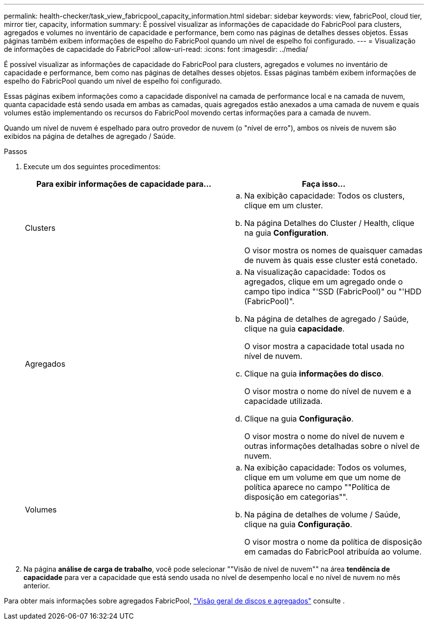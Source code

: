 ---
permalink: health-checker/task_view_fabricpool_capacity_information.html 
sidebar: sidebar 
keywords: view, fabricPool, cloud tier, mirror tier, capacity, information 
summary: É possível visualizar as informações de capacidade do FabricPool para clusters, agregados e volumes no inventário de capacidade e performance, bem como nas páginas de detalhes desses objetos. Essas páginas também exibem informações de espelho do FabricPool quando um nível de espelho foi configurado. 
---
= Visualização de informações de capacidade do FabricPool
:allow-uri-read: 
:icons: font
:imagesdir: ../media/


[role="lead"]
É possível visualizar as informações de capacidade do FabricPool para clusters, agregados e volumes no inventário de capacidade e performance, bem como nas páginas de detalhes desses objetos. Essas páginas também exibem informações de espelho do FabricPool quando um nível de espelho foi configurado.

Essas páginas exibem informações como a capacidade disponível na camada de performance local e na camada de nuvem, quanta capacidade está sendo usada em ambas as camadas, quais agregados estão anexados a uma camada de nuvem e quais volumes estão implementando os recursos do FabricPool movendo certas informações para a camada de nuvem.

Quando um nível de nuvem é espelhado para outro provedor de nuvem (o "nível de erro"), ambos os níveis de nuvem são exibidos na página de detalhes de agregado / Saúde.

.Passos
. Execute um dos seguintes procedimentos:
+
[cols="2*"]
|===
| Para exibir informações de capacidade para... | Faça isso... 


 a| 
Clusters
 a| 
.. Na exibição capacidade: Todos os clusters, clique em um cluster.
.. Na página Detalhes do Cluster / Health, clique na guia *Configuration*.
+
O visor mostra os nomes de quaisquer camadas de nuvem às quais esse cluster está conetado.





 a| 
Agregados
 a| 
.. Na visualização capacidade: Todos os agregados, clique em um agregado onde o campo tipo indica "'SSD (FabricPool)" ou "'HDD (FabricPool)".
.. Na página de detalhes de agregado / Saúde, clique na guia *capacidade*.
+
O visor mostra a capacidade total usada no nível de nuvem.

.. Clique na guia *informações do disco*.
+
O visor mostra o nome do nível de nuvem e a capacidade utilizada.

.. Clique na guia *Configuração*.
+
O visor mostra o nome do nível de nuvem e outras informações detalhadas sobre o nível de nuvem.





 a| 
Volumes
 a| 
.. Na exibição capacidade: Todos os volumes, clique em um volume em que um nome de política aparece no campo ""Política de disposição em categorias"".
.. Na página de detalhes de volume / Saúde, clique na guia *Configuração*.
+
O visor mostra o nome da política de disposição em camadas do FabricPool atribuída ao volume.



|===
. Na página *análise de carga de trabalho*, você pode selecionar ""Visão de nível de nuvem"" na área *tendência de capacidade* para ver a capacidade que está sendo usada no nível de desempenho local e no nível de nuvem no mês anterior.


Para obter mais informações sobre agregados FabricPool, https://docs.netapp.com/us-en/ontap/disks-aggregates/index.html["Visão geral de discos e agregados"] consulte .
